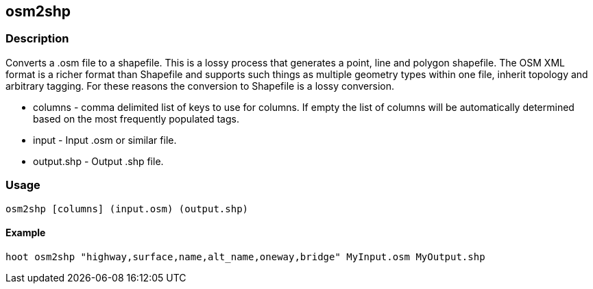 
[[osm2shp]]
== osm2shp

=== Description
Converts a .osm file to a shapefile. This is a lossy process that generates a point, line and polygon shapefile.  The OSM XML format is a richer format than Shapefile and supports such things as multiple geometry types within one file, inherit topology and arbitrary tagging. For these reasons the conversion to Shapefile is a lossy conversion. 

* +columns+ - comma delimited list of keys to use for columns. If empty the list of columns will be automatically determined based on the most frequently populated tags.
* +input+ - Input .osm or similar file.
* +output.shp+ - Output .shp file.

=== Usage
--------------------------------------
osm2shp [columns] (input.osm) (output.shp)
--------------------------------------

==== Example
--------------------------------------
hoot osm2shp "highway,surface,name,alt_name,oneway,bridge" MyInput.osm MyOutput.shp
--------------------------------------

